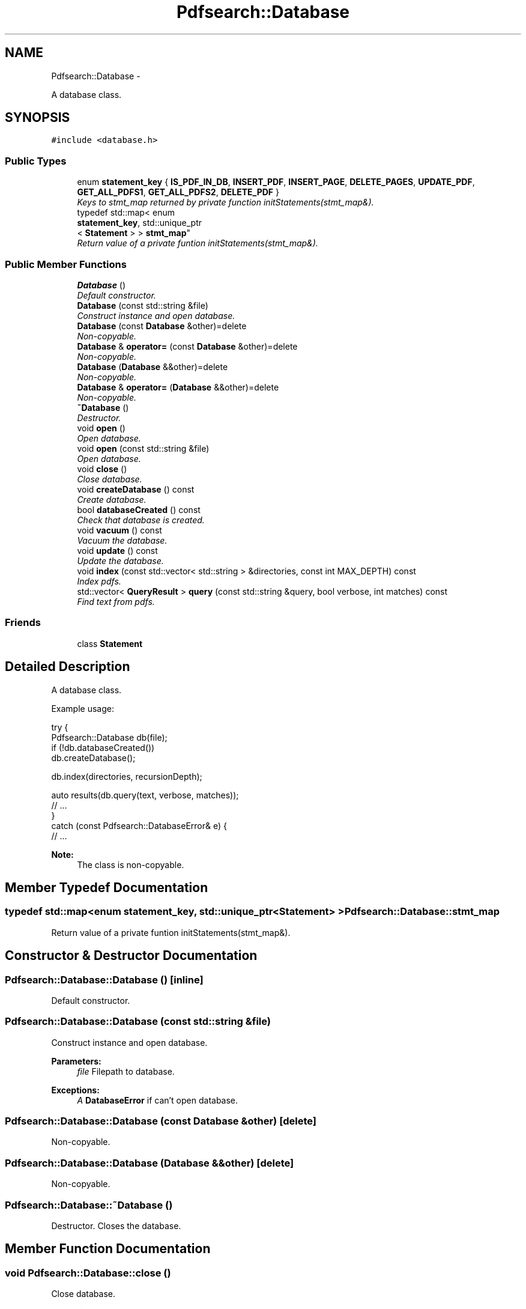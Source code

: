.TH "Pdfsearch::Database" 3 "Sat Apr 11 2015" "pdfsearch" \" -*- nroff -*-
.ad l
.nh
.SH NAME
Pdfsearch::Database \- 
.PP
A database class\&.  

.SH SYNOPSIS
.br
.PP
.PP
\fC#include <database\&.h>\fP
.SS "Public Types"

.in +1c
.ti -1c
.RI "enum \fBstatement_key\fP { \fBIS_PDF_IN_DB\fP, \fBINSERT_PDF\fP, \fBINSERT_PAGE\fP, \fBDELETE_PAGES\fP, \fBUPDATE_PDF\fP, \fBGET_ALL_PDFS1\fP, \fBGET_ALL_PDFS2\fP, \fBDELETE_PDF\fP }"
.br
.RI "\fIKeys to stmt_map returned by private function initStatements(stmt_map&)\&. \fP"
.ti -1c
.RI "typedef std::map< enum 
.br
\fBstatement_key\fP, std::unique_ptr
.br
< \fBStatement\fP > > \fBstmt_map\fP"
.br
.RI "\fIReturn value of a private funtion initStatements(stmt_map&)\&. \fP"
.in -1c
.SS "Public Member Functions"

.in +1c
.ti -1c
.RI "\fBDatabase\fP ()"
.br
.RI "\fIDefault constructor\&. \fP"
.ti -1c
.RI "\fBDatabase\fP (const std::string &file)"
.br
.RI "\fIConstruct instance and open database\&. \fP"
.ti -1c
.RI "\fBDatabase\fP (const \fBDatabase\fP &other)=delete"
.br
.RI "\fINon-copyable\&. \fP"
.ti -1c
.RI "\fBDatabase\fP & \fBoperator=\fP (const \fBDatabase\fP &other)=delete"
.br
.RI "\fINon-copyable\&. \fP"
.ti -1c
.RI "\fBDatabase\fP (\fBDatabase\fP &&other)=delete"
.br
.RI "\fINon-copyable\&. \fP"
.ti -1c
.RI "\fBDatabase\fP & \fBoperator=\fP (\fBDatabase\fP &&other)=delete"
.br
.RI "\fINon-copyable\&. \fP"
.ti -1c
.RI "\fB~Database\fP ()"
.br
.RI "\fIDestructor\&. \fP"
.ti -1c
.RI "void \fBopen\fP ()"
.br
.RI "\fIOpen database\&. \fP"
.ti -1c
.RI "void \fBopen\fP (const std::string &file)"
.br
.RI "\fIOpen database\&. \fP"
.ti -1c
.RI "void \fBclose\fP ()"
.br
.RI "\fIClose database\&. \fP"
.ti -1c
.RI "void \fBcreateDatabase\fP () const "
.br
.RI "\fICreate database\&. \fP"
.ti -1c
.RI "bool \fBdatabaseCreated\fP () const "
.br
.RI "\fICheck that database is created\&. \fP"
.ti -1c
.RI "void \fBvacuum\fP () const "
.br
.RI "\fIVacuum the database\&. \fP"
.ti -1c
.RI "void \fBupdate\fP () const "
.br
.RI "\fIUpdate the database\&. \fP"
.ti -1c
.RI "void \fBindex\fP (const std::vector< std::string > &directories, const int MAX_DEPTH) const "
.br
.RI "\fIIndex pdfs\&. \fP"
.ti -1c
.RI "std::vector< \fBQueryResult\fP > \fBquery\fP (const std::string &query, bool verbose, int matches) const "
.br
.RI "\fIFind text from pdfs\&. \fP"
.in -1c
.SS "Friends"

.in +1c
.ti -1c
.RI "class \fBStatement\fP"
.br
.in -1c
.SH "Detailed Description"
.PP 
A database class\&. 

Example usage: 
.PP
.nf
try {
    Pdfsearch::Database db(file);
    if (!db\&.databaseCreated())
        db\&.createDatabase();

    db\&.index(directories, recursionDepth);

    auto results(db\&.query(text, verbose, matches));
    // \&.\&.\&.
}
catch (const Pdfsearch::DatabaseError& e) {
    // \&.\&.\&.

.fi
.PP
 
.PP
\fBNote:\fP
.RS 4
The class is non-copyable\&. 
.RE
.PP

.SH "Member Typedef Documentation"
.PP 
.SS "typedef std::map<enum \fBstatement_key\fP, std::unique_ptr<\fBStatement\fP> > \fBPdfsearch::Database::stmt_map\fP"

.PP
Return value of a private funtion initStatements(stmt_map&)\&. 
.SH "Constructor & Destructor Documentation"
.PP 
.SS "Pdfsearch::Database::Database ()\fC [inline]\fP"

.PP
Default constructor\&. 
.SS "Pdfsearch::Database::Database (const std::string &file)"

.PP
Construct instance and open database\&. 
.PP
\fBParameters:\fP
.RS 4
\fIfile\fP Filepath to database\&. 
.RE
.PP
\fBExceptions:\fP
.RS 4
\fIA\fP \fBDatabaseError\fP if can't open database\&. 
.RE
.PP

.SS "Pdfsearch::Database::Database (const \fBDatabase\fP &other)\fC [delete]\fP"

.PP
Non-copyable\&. 
.SS "Pdfsearch::Database::Database (\fBDatabase\fP &&other)\fC [delete]\fP"

.PP
Non-copyable\&. 
.SS "Pdfsearch::Database::~Database ()"

.PP
Destructor\&. Closes the database\&. 
.SH "Member Function Documentation"
.PP 
.SS "void Pdfsearch::Database::close ()"

.PP
Close database\&. 
.PP
\fBExceptions:\fP
.RS 4
\fIA\fP \fBDatabaseError\fP if can't close database\&. 
.RE
.PP

.SS "void Pdfsearch::Database::createDatabase () const"

.PP
Create database\&. 
.PP
\fBExceptions:\fP
.RS 4
\fIA\fP \fBDatabaseError\fP if can't create database\&. 
.RE
.PP

.SS "bool Pdfsearch::Database::databaseCreated () const"

.PP
Check that database is created\&. 
.PP
\fBReturns:\fP
.RS 4
True if database exists, false otherwise\&. 
.RE
.PP
\fBExceptions:\fP
.RS 4
\fIA\fP \fBDatabaseError\fP if can't query database\&. 
.RE
.PP

.SS "void Pdfsearch::Database::index (const std::vector< std::string > &directories, const intMAX_DEPTH) const"

.PP
Index pdfs\&. Find pdfs on the filesystem and insert them to the database\&. 
.PP
\fBParameters:\fP
.RS 4
\fIdirectories\fP Directories where to look for pdfs\&. 
.br
\fIMAX_DEPTH\fP A maximum depth to recurse in a directory\&. \fBOptions::RECURSE_INFINITELY\fP to recurse indefinitely, 0 to not to recurse at all\&. 
.RE
.PP

.SS "void Pdfsearch::Database::open ()"

.PP
Open database\&. \fBDatabase\fP filepath needs to be initialized in the constructor already\&. 
.PP
\fBExceptions:\fP
.RS 4
\fIA\fP \fBDatabaseError\fP if can't open database\&. 
.RE
.PP

.SS "void Pdfsearch::Database::open (const std::string &file)"

.PP
Open database\&. 
.PP
\fBParameters:\fP
.RS 4
\fIfile\fP Filepath to database\&. 
.RE
.PP
\fBExceptions:\fP
.RS 4
\fIA\fP \fBDatabaseError\fP if can't open database\&. 
.RE
.PP

.SS "\fBDatabase\fP& Pdfsearch::Database::operator= (const \fBDatabase\fP &other)\fC [delete]\fP"

.PP
Non-copyable\&. 
.SS "\fBDatabase\fP& Pdfsearch::Database::operator= (\fBDatabase\fP &&other)\fC [delete]\fP"

.PP
Non-copyable\&. 
.SS "std::vector< \fBPdfsearch::QueryResult\fP > Pdfsearch::Database::query (const std::string &query, boolverbose, intmatches) const"

.PP
Find text from pdfs\&. 
.PP
\fBParameters:\fP
.RS 4
\fIquery\fP The phrase to search\&. 
.br
\fIverbose\fP If false, only QueryResult::file member is set in the return value, otherwise all members are set\&. 
.br
\fImatches\fP Limit the number of matches\&. \fBOptions::UNLIMITED_MATCHES\fP to return all matches\&. 
.RE
.PP
\fBReturns:\fP
.RS 4
Information about matching pages\&. 
.RE
.PP

.SS "void Pdfsearch::Database::update () const"

.PP
Update the database\&. If a pdf isn't on the filesystem anymore, it's removed from the database\&. If pdf is newer on the filesystem than in the database, pdf in the database is updated\&. 
.SS "void Pdfsearch::Database::vacuum () const"

.PP
Vacuum the database\&. 
.PP
\fBExceptions:\fP
.RS 4
\fIA\fP \fBDatabaseError\fP if can't vacuum the database\&. 
.RE
.PP
\fBSee Also:\fP
.RS 4
http://www.sqlite.org/lang_vacuum.html 
.RE
.PP


.SH "Author"
.PP 
Generated automatically by Doxygen for pdfsearch from the source code\&.
